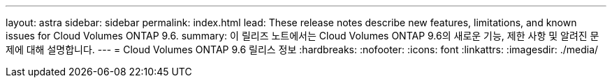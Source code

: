 ---
layout: astra 
sidebar: sidebar 
permalink: index.html 
lead: These release notes describe new features, limitations, and known issues for Cloud Volumes ONTAP 9.6. 
summary: 이 릴리즈 노트에서는 Cloud Volumes ONTAP 9.6의 새로운 기능, 제한 사항 및 알려진 문제에 대해 설명합니다. 
---
= Cloud Volumes ONTAP 9.6 릴리스 정보
:hardbreaks:
:nofooter: 
:icons: font
:linkattrs: 
:imagesdir: ./media/


